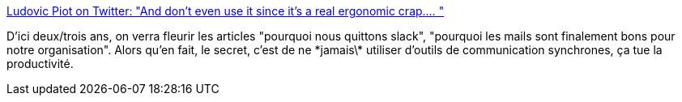 :jbake-type: post
:jbake-status: published
:jbake-title: Ludovic Piot on Twitter: "And don't even use it since it's a real ergonomic crap.… "
:jbake-tags: organisation,productivité,communication,chat,_mois_août,_année_2018
:jbake-date: 2018-08-11
:jbake-depth: ../
:jbake-uri: shaarli/1534003390000.adoc
:jbake-source: https://nicolas-delsaux.hd.free.fr/Shaarli?searchterm=https%3A%2F%2Ftwitter.com%2Flpiot%2Fstatus%2F1028226017272496128&searchtags=organisation+productivit%C3%A9+communication+chat+_mois_ao%C3%BBt+_ann%C3%A9e_2018
:jbake-style: shaarli

https://twitter.com/lpiot/status/1028226017272496128[Ludovic Piot on Twitter: "And don't even use it since it's a real ergonomic crap.… "]

D'ici deux/trois ans, on verra fleurir les articles "pourquoi nous quittons slack", "pourquoi les mails sont finalement bons pour notre organisation". Alors qu'en fait, le secret, c'est de ne \*jamais\* utiliser d'outils de communication synchrones, ça tue la productivité.
